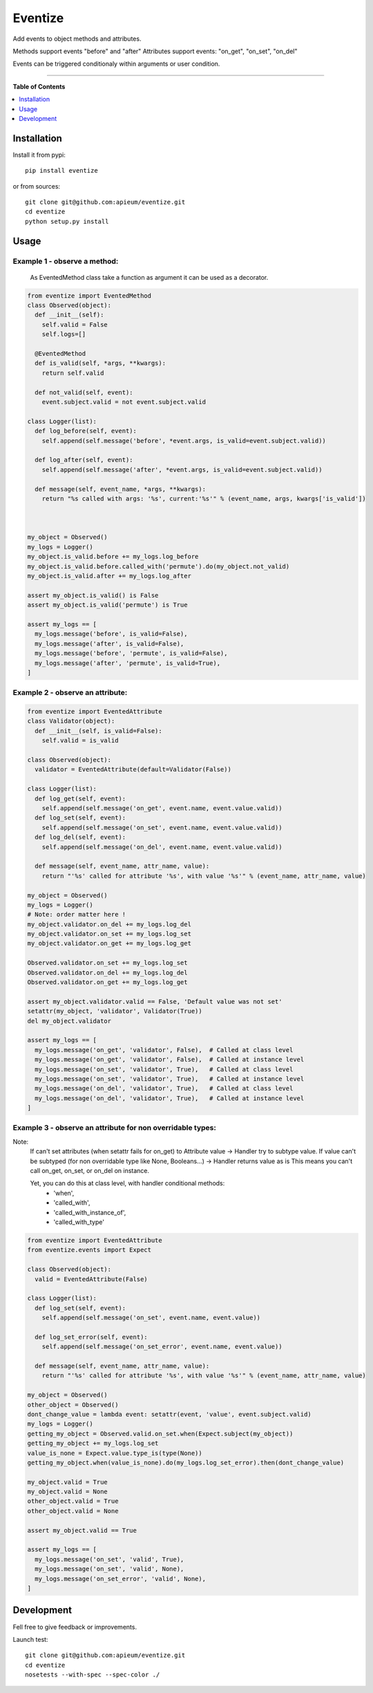 ********
Eventize
********

.. image:: https://pypip.in/v/eventize/badge.png
        :target: https://pypi.python.org/pypi/eventize


Add events to object methods and attributes.

Methods support events "before" and "after"
Attributes support events: "on_get", "on_set", "on_del"

Events can be triggered conditionaly within arguments or user condition.

---------------------------------------------------------------------

**Table of Contents**


.. contents::
    :local:
    :depth: 1
    :backlinks: none


=============
Installation
=============

Install it from pypi::

  pip install eventize

or from sources::

  git clone git@github.com:apieum/eventize.git
  cd eventize
  python setup.py install

=====
Usage
=====

-----------------------------
Example 1 - observe a method:
-----------------------------
  As EventedMethod class take a function as argument it can be used as a decorator.

.. code-block:: python

  from eventize import EventedMethod
  class Observed(object):
    def __init__(self):
      self.valid = False
      self.logs=[]

    @EventedMethod
    def is_valid(self, *args, **kwargs):
      return self.valid

    def not_valid(self, event):
      event.subject.valid = not event.subject.valid

  class Logger(list):
    def log_before(self, event):
      self.append(self.message('before', *event.args, is_valid=event.subject.valid))

    def log_after(self, event):
      self.append(self.message('after', *event.args, is_valid=event.subject.valid))

    def message(self, event_name, *args, **kwargs):
      return "%s called with args: '%s', current:'%s'" % (event_name, args, kwargs['is_valid'])



  my_object = Observed()
  my_logs = Logger()
  my_object.is_valid.before += my_logs.log_before
  my_object.is_valid.before.called_with('permute').do(my_object.not_valid)
  my_object.is_valid.after += my_logs.log_after

  assert my_object.is_valid() is False
  assert my_object.is_valid('permute') is True

  assert my_logs == [
    my_logs.message('before', is_valid=False),
    my_logs.message('after', is_valid=False),
    my_logs.message('before', 'permute', is_valid=False),
    my_logs.message('after', 'permute', is_valid=True),
  ]


---------------------------------
Example 2 - observe an attribute:
---------------------------------

.. code-block:: python

  from eventize import EventedAttribute
  class Validator(object):
    def __init__(self, is_valid=False):
      self.valid = is_valid

  class Observed(object):
    validator = EventedAttribute(default=Validator(False))

  class Logger(list):
    def log_get(self, event):
      self.append(self.message('on_get', event.name, event.value.valid))
    def log_set(self, event):
      self.append(self.message('on_set', event.name, event.value.valid))
    def log_del(self, event):
      self.append(self.message('on_del', event.name, event.value.valid))

    def message(self, event_name, attr_name, value):
      return "'%s' called for attribute '%s', with value '%s'" % (event_name, attr_name, value)

  my_object = Observed()
  my_logs = Logger()
  # Note: order matter here !
  my_object.validator.on_del += my_logs.log_del
  my_object.validator.on_set += my_logs.log_set
  my_object.validator.on_get += my_logs.log_get

  Observed.validator.on_set += my_logs.log_set
  Observed.validator.on_del += my_logs.log_del
  Observed.validator.on_get += my_logs.log_get

  assert my_object.validator.valid == False, 'Default value was not set'
  setattr(my_object, 'validator', Validator(True))
  del my_object.validator

  assert my_logs == [
    my_logs.message('on_get', 'validator', False),  # Called at class level
    my_logs.message('on_get', 'validator', False),  # Called at instance level
    my_logs.message('on_set', 'validator', True),   # Called at class level
    my_logs.message('on_set', 'validator', True),   # Called at instance level
    my_logs.message('on_del', 'validator', True),   # Called at class level
    my_logs.message('on_del', 'validator', True),   # Called at instance level
  ]



-----------------------------------------------------------
Example 3 - observe an attribute for non overridable types:
-----------------------------------------------------------

Note:
  If can't set attributes (when setattr fails for on_get) to Attribute value -> Handler try to subtype value.
  If value can't be subtyped (for non overridable type like None, Booleans...) -> Handler returns value as is
  This means you can't call on_get, on_set, or on_del on instance.

  Yet, you can do this at class level, with handler conditional methods:
    - 'when',
    - 'called_with',
    - 'called_with_instance_of',
    - 'called_with_type'


.. code-block:: python

  from eventize import EventedAttribute
  from eventize.events import Expect

  class Observed(object):
    valid = EventedAttribute(False)

  class Logger(list):
    def log_set(self, event):
      self.append(self.message('on_set', event.name, event.value))

    def log_set_error(self, event):
      self.append(self.message('on_set_error', event.name, event.value))

    def message(self, event_name, attr_name, value):
      return "'%s' called for attribute '%s', with value '%s'" % (event_name, attr_name, value)

  my_object = Observed()
  other_object = Observed()
  dont_change_value = lambda event: setattr(event, 'value', event.subject.valid)
  my_logs = Logger()
  getting_my_object = Observed.valid.on_set.when(Expect.subject(my_object))
  getting_my_object += my_logs.log_set
  value_is_none = Expect.value.type_is(type(None))
  getting_my_object.when(value_is_none).do(my_logs.log_set_error).then(dont_change_value)

  my_object.valid = True
  my_object.valid = None
  other_object.valid = True
  other_object.valid = None

  assert my_object.valid == True

  assert my_logs == [
    my_logs.message('on_set', 'valid', True),
    my_logs.message('on_set', 'valid', None),
    my_logs.message('on_set_error', 'valid', None),
  ]



===========
Development
===========

Fell free to give feedback or improvements.

Launch test::

  git clone git@github.com:apieum/eventize.git
  cd eventize
  nosetests --with-spec --spec-color ./


.. image:: https://secure.travis-ci.org/apieum/eventize.png?branch=master
   :target: https://travis-ci.org/apieum/eventize
